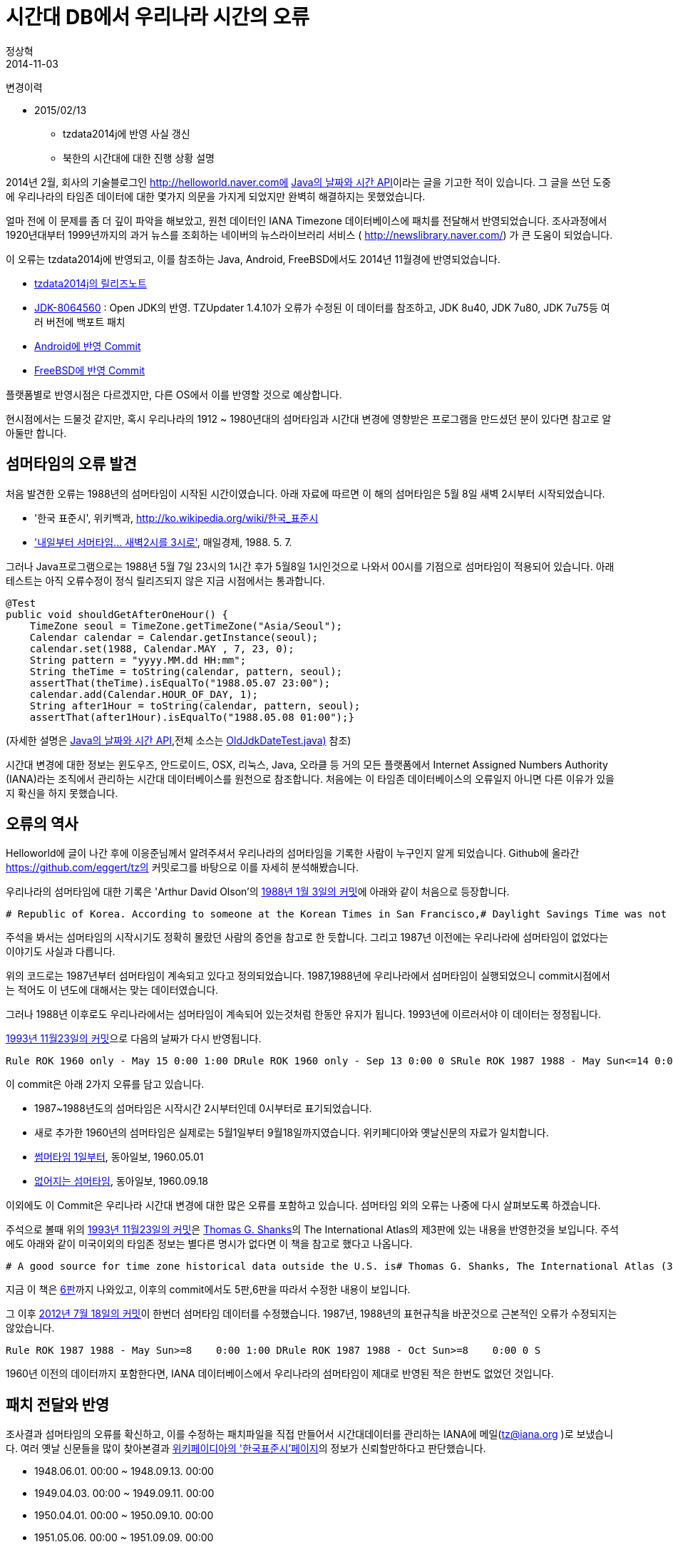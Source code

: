 = 시간대 DB에서 우리나라 시간의 오류
정상혁
2014-11-03
:jbake-type: post
:jbake-status: published
:jbake-tags: timezone,시간대,날짜
:jabke-rootpath: /
:rootpath: /
:content.rootpath: /
:idprefix:

변경이력

* 2015/02/13
** tzdata2014j에 반영 사실 갱신
** 북한의 시간대에 대한 진행 상황 설명

2014년 2월, 회사의 기술블로그인 http://helloworld.naver.com에 http://helloworld.naver.com/helloworld/64560[Java의 날짜와 시간 API]이라는 글을 기고한 적이 있습니다. 그 글을 쓰던 도중에 우리나라의 타임존 데이터에 대한 몇가지 의문을 가지게 되었지만 완벽히 해결하지는 못했었습니다.

얼마 전에 이 문제를 좀 더 깊이 파악을 해보았고, 원천 데이터인 IANA Timezone 데이터베이스에 패치를 전달해서 반영되었습니다. 조사과정에서 1920년대부터 1999년까지의 과거 뉴스를 조회하는 네이버의 뉴스라이브러리 서비스 ( http://newslibrary.naver.com/) 가 큰 도움이 되었습니다.

이 오류는 tzdata2014j에 반영되고, 이를 참조하는 Java, Android, FreeBSD에서도 2014년 11월경에 반영되었습니다.

* http://permalink.gmane.org/gmane.comp.time.tz/9111[tzdata2014j의 릴리즈노트]
* https://bugs.openjdk.java.net/browse/JDK-8064560[JDK-8064560] : Open JDK의 반영. TZUpdater 1.4.10가 오류가 수정된 이 데이터를 참조하고, JDK 8u40, JDK
7u80, JDK 7u75등 여러 버전에 백포트 패치
* https://android.googlesource.com/platform/bionic.git/+/b11d8e057c86c3926128af9d07180d9328e144c6[Android에 반영 Commit]
* http://lists.freebsd.org/pipermail/svn-src-stable-10/2014-November/003831.html[FreeBSD에 반영 Commit]

플랫폼별로 반영시점은 다르겠지만, 다른 OS에서 이를 반영할 것으로 예상합니다.

현시점에서는 드물것 같지만, 혹시 우리나라의 1912 ~ 1980년대의 섬머타임과 시간대 변경에 영향받은 프로그램을 만드셨던 분이 있다면 참고로 알아둘만 합니다.

== 섬머타임의 오류 발견
처음 발견한 오류는 1988년의 섬머타임이 시작된 시간이였습니다. 아래 자료에 따르면 이 해의 섬머타임은 5월 8일 새벽 2시부터 시작되었습니다.

* '한국 표준시', 위키백과, http://ko.wikipedia.org/wiki/한국_표준시
* http://newslibrary.naver.com/viewer/index.nhn?articleId=1988050700099215012&editNo=1&printCount=1&publishDate=1988-05-07&officeId=00009&pageNo=15&printNo=6822&publishType=00020['내일부터 서머타임... 새벽2시를 3시로'], 매일경제, 1988. 5. 7.

그러나 Java프로그램으로는 1988년 5월 7일 23시의 1시간 후가 5월8일 1시인것으로 나와서 00시를 기점으로 섬머타임이 적용되어 있습니다. 아래 테스트는 아직 오류수정이 정식 릴리즈되지 않은 지금 시점에서는 통과합니다.

[source,java]
----
@Test
public void shouldGetAfterOneHour() {
    TimeZone seoul = TimeZone.getTimeZone("Asia/Seoul");
    Calendar calendar = Calendar.getInstance(seoul);
    calendar.set(1988, Calendar.MAY , 7, 23, 0);
    String pattern = "yyyy.MM.dd HH:mm";
    String theTime = toString(calendar, pattern, seoul);
    assertThat(theTime).isEqualTo("1988.05.07 23:00");
    calendar.add(Calendar.HOUR_OF_DAY, 1);
    String after1Hour = toString(calendar, pattern, seoul);
    assertThat(after1Hour).isEqualTo("1988.05.08 01:00");}
----

(자세한 설명은 http://helloworld.naver.com/helloworld/645609[Java의 날짜와 시간 API],전체 소스는 https://github.com/benelog/java-date-time/blob/master/jdk7-date-time/src/test/java/com/nbp/weblab/date/OldJdkDateTest.java[OldJdkDateTest.java)] 참조)


시간대 변경에 대한 정보는 윈도우즈, 안드로이드, OSX, 리눅스, Java, 오라클 등 거의 모든 플랫폼에서 Internet Assigned Numbers Authority (IANA)라는 조직에서 관리하는 시간대 데이터베이스를 원천으로 참조합니다. 처음에는 이 타임존 데이터베이스의 오류일지 아니면 다른 이유가 있을지 확신을 하지 못했습니다.


== 오류의 역사

Helloworld에 글이 나간 후에 이응준님께서 알려주셔서 우리나라의 섬머타임을 기록한 사람이 누구인지 알게 되었습니다. Github에 올라간 https://github.com/eggert/tz의 커밋로그를 바탕으로 이를 자세히 분석해봤습니다.


우리나라의 섬머타임에 대한 기록은 'Arthur David Olson'의 https://github.com/eggert/tz/commit/79373b10463c3b59a1b2af49491dc308efbad09d[1988년 1월 3일의 커밋]에 아래와 같이 처음으로 등장합니다.


[source]
----
# Republic of Korea. According to someone at the Korean Times in San Francisco,# Daylight Savings Time was not observed until 1987. He did not know# at what time of day DST starts or ends.# Rule NAME FROM TO TYPE IN ON AT SAVE LETTER/SRule ROK 1987 max - May Sun<=14 2:00 1:00 DRule ROK 1987 max - Oct Sun<=14 3:00 0 S
----

주석을 봐서는 섬머타임의 시작시기도 정확히 몰랐던 사람의 증언을 참고로 한 듯합니다. 그리고 1987년 이전에는 우리나라에 섬머타임이 없었다는 이야기도 사실과 다릅니다.

위의 코드로는 1987년부터 섬머타임이 계속되고 있다고 정의되었습니다. 1987,1988년에 우리나라에서 섬머타임이 실행되었으니 commit시점에서는 적어도 이 년도에 대해서는 맞는 데이터였습니다.

그러나 1988년 이후로도 우리나라에서는 섬머타임이 계속되어 있는것처럼 한동안 유지가 됩니다. 1993년에 이르러서야 이 데이터는 정정됩니다.

https://github.com/eggert/tz/commit/61315cadc3d0e8b4ef559539502a606cf58fc0f7[1993년 11월23일의 커밋]으로 다음의 날짜가 다시 반영됩니다.

[source]
----
Rule ROK 1960 only - May 15 0:00 1:00 DRule ROK 1960 only - Sep 13 0:00 0 SRule ROK 1987 1988 - May Sun<=14 0:00 1:00 DRule ROK 1987 1988 - Oct Sun<=14 0:00 0 S
----

이 commit은 아래 2가지 오류를 담고 있습니다.

* 1987~1988년도의 섬머타임은 시작시간 2시부터인데 0시부터로 표기되었습니다.
* 새로 추가한 1960년의 섬머타임은 실제로는 5월1일부터 9월18일까지였습니다. 위키페디아와 옛날신문의 자료가 일치합니다.
* http://newslibrary.naver.com/viewer/index.nhn?articleId=1960050100209103019&editNo=2&printCount=1&publishDate=1960-05-01&officeId=00020&pageNo=3&printNo=11713&publishType=00010[썸머타임 1일부터], 동아일보, 1960.05.01
* http://newslibrary.naver.com/viewer/index.nhn?articleId=1960091800209103010&editNo=2&printCount=1&publishDate=1960-09-18&officeId=00020&pageNo=3&printNo=11853&publishType=00010[없어지는 섬머타임], 동아일보, 1960.09.18

이외에도 이 Commit은 우리나라 시간대 변경에 대한 많은 오류를 포함하고 있습니다. 섬머타임 외의 오류는 나중에 다시 살펴보도록 하겠습니다.

주석으로 볼때 위의 https://github.com/eggert/tz/commit/61315cadc3d0e8b4ef559539502a606cf58fc0f7[1993년 11월23일의 커밋]은 http://en.wikipedia.org/wiki/Thomas_G._Shanks[Thomas G. Shanks]의 The International Atlas의 제3판에 있는 내용을 반영한것을 보입니다. 주석에도 아래와 같이 미국이외의 타임존 정보는 별다른 명시가 없다면 이 책을 참고로 했다고 나옵니다.

[source]
----
# A good source for time zone historical data outside the U.S. is# Thomas G. Shanks, The International Atlas (3rd edition),# San Diego: ACS Publications, Inc. (1991).# Except where otherwise noted, it is the source for the data below.
----

지금 이 책은 http://www.amazon.com/International-Atlas-6th-Thomas-Shanks/dp/0935127887/[6판]까지 나와있고, 이후의 commit에서도 5판,6판을 따라서 수정한 내용이 보입니다.

그 이후 https://github.com/eggert/tz/commit/da23b4d3897fd8a9e302ca0e85b25ce921f95ec7[2012년 7월 18일의 커밋]이 한번더 섬머타임 데이터를 수정했습니다. 1987년, 1988년의 표현규칙을 바꾼것으로 근본적인 오류가 수정되지는 않았습니다.

[source]
----
Rule ROK 1987 1988 - May Sun>=8    0:00 1:00 DRule ROK 1987 1988 - Oct Sun>=8    0:00 0 S
----

1960년 이전의 데이터까지 포함한다면, IANA 데이터베이스에서 우리나라의 섬머타임이 제대로 반영된 적은 한번도 없었던 것입니다.


== 패치 전달와 반영
조사결과 섬머타임의 오류를 확신하고, 이를 수정하는 패치파일을 직접 만들어서 시간대데이터를 관리하는 IANA에 메일(tz@iana.org )로 보냈습니다. 여러 옛날 신문들을 많이 찾아본결과 http://ko.wikipedia.org/wiki/한국_표준시[위키페이디아의 '한국표준시'페이지]의 정보가 신뢰할만하다고 판단했습니다.

* 1948.06.01. 00:00 ~ 1948.09.13. 00:00
* 1949.04.03. 00:00 ~ 1949.09.11. 00:00
* 1950.04.01. 00:00 ~ 1950.09.10. 00:00
* 1951.05.06. 00:00 ~ 1951.09.09. 00:00
* 1955.05.05. 00:00 ~ 1955.09.09. 00:00
* 1956.05.20. 00:00 ~ 1956.09.30. 00:00
* 1957.05.05. 00:00 ~ 1957.09.22. 00:00
* 1958.05.04. 00:00 ~ 1958.09.21. 00:00
* 1959.05.03. 00:00 ~ 1959.09.20. 00:00
* 1960.05.01. 00:00 ~ 1960.09.18. 00:00
* 1987.05.10. 02:00 ~ 1987.10.11. 03:00
* 1988.05.08. 02:00 ~ 1988.10.09. 03:00

예를 들면 1948년의 정보는 http://newslibrary.naver.com/viewer/index.nhn?articleId=1948060100209202008&editNo=1&printCount=1&publishDate=1948-06-01&officeId=00020&pageNo=2&printNo=7607&publishType=00020[1948년 6월1일자 동아일보 기사]에서 확인할수 있습니다.


패치절차는 시간대데이터베이스의 소스에 있는 https://github.com/eggert/tz/blob/master/CONTRIBUTING[CONTRIBUTING]파일에 잘 설명되어 있습니다. 정식절차와는 별도로 github에도 올려봤습니다. ( https://github.com/eggert/tz/pull/9 )

얼마 후 제가 보낸 패치를 포함하는 https://github.com/eggert/tz/commit/929c14a3d8ce505a9b8fb7099bee3a03ccf7e8e4[2014년 10월30일의 Commit]이 올라왔습니다. 'Unreleased, experimental changes'라는 문구가 포함되었지만, 이를 뒤집는 증거가 발견되지 않는한 정식릴리즈에 포함될 것으로 예상합니다.

IANA쪽에서 이 수정을 받아준 Paul Eggert은 제가 섬머타임 변경의 근거로 보낸 http://ko.wikipedia.org/wiki/한국_표준시[위키페이디아의 '한국표준시'페이지]를 보고 우리나라의 시간대 변경시점에 대한 오류도 추가로 수정을 했습니다.

== 시간대 변경시점의 오류
처음에 보낸 패치에는 포함되지 못했지만 섬머타임 외에도 우리나라 시간대 변경에 대한 의문도 있었습니다. "yyyy.MM.dd HH:mm (Z)"을 포멧으로 해서, 1954년, 1961년, 1968년의 특정시간과 그 때와 UTC와의 차이를 출력해보면, 아래와 같이 나옵니다. (소스는 https://github.com/benelog/java-date-time/blob/master/jdk7-date-time/src/main/java/com/nbp/weblab/date/TimeZoneChangePoint.java[TimeZoneChangePoint.java] 참조 )

[source]
----
1954.03.20 22:59 (+0900)1954.03.20 23:00 (+0800)1961.08.09 23:59 (+0800)1961.08.10 00:30 (+0830)1968.09.30 23:59 (+0830)1968.10.01 00:30 (+0900)
----

이 소스의 결과는 https://github.com/eggert/tz/commit/61315cadc3d0e8b4ef559539502a606cf58fc0f7[1993년 11월23일의 수정] 때 반영된 타임존DB의 정보에 의지합니다. 위의 결과라면 우리나라의 시간대 변경시점은 아래와 같습니다.

* 1954년 : UTC+0900 -> UTC+0800
* 1961년 : UTC+0800 -> UTC+0830
* 1968년 : UTC+0830 -> UTC+090

그러나 과거 신문에서 확인한 역사적 사실은 아래와 같습니다. 위키페디아의 내용과도 일치합니다.

* 1954년 : UTC+0900 -> UTC+0830
** http://newslibrary.naver.com/viewer/index.nhn?articleId=1954032100209203002&editNo=1&printCount=1&publishDate=1954-03-21&officeId=00020&pageNo=3&printNo=9522&publishType=00020['오늘은 춘분 시간도 광복'], 동아일보, 1954.03.21
** http://newslibrary.naver.com/viewer/index.nhn?articleId=1954032100329203006&editNo=1&printCount=1&publishDate=1954-03-21&officeId=00032&pageNo=3&printNo=2462&publishType=00020['입일일은 춘분, 표준시간광복의 날']. 경향신문, 1954.03.21
* 1961년 : UTC+0830 -> UTC+0900
** http://newslibrary.naver.com/viewer/index.nhn?articleId=1961080900329203009&editNo=2&printCount=1&publishDate=1961-08-09&officeId=00032&pageNo=3&printNo=4796&publishType=00020['구일밤 통금 싸이렌 불면 시계 바늘을 12시반으로], 경향신문, 1961.8.09
** http://newslibrary.naver.com/viewer/index.nhn?articleId=1961081000209204005&editNo=2&printCount=1&publishDate=1961-08-10&officeId=00020&pageNo=4&printNo=12179&publishType=00020['새 표준자오선이란?'], 동아일보, 1961.08.10

즉 현재의 시간대데이터로는 1961~1968년사이는 아예 우리나라의 시간대가 잘못 계산되어 나온다는 것입니다.

이 부분은 섬머타임이 반영되는 것을 보고 조금 더 조사를 한 후에 추가 패치를 하려고 생각했었습니다. 기존 데이터가 그렇게까지 다 틀렸다는 것이 믿기가 어려웠고, 우리나라의 시간대 정보에 대한 거의 모든것을 한번에 고치기가 조심스러웠기 때문입니다. 그런데 Paul Eggert가 먼저 적극적으로 반영해주었습니다.

Paul Eggert는 이와 더불어 http://ko.wikipedia.org/wiki/한국_표준시[위키페이디아의 '한국표준시'페이지]에 따르면 1912년에 UTC+0900로 변경이 있었는데, 1910년에도 같은 변경이 있었던것으로 기록된 부분이 혼동된다며 이를 명확히 확인해주었다면 좋겠다고 했습니다. 위키페디아에서 1910년도 변경의 근거로 든 '여적 표준시 변경, 경향신문, 2000-08-14.'라는 자료는 현재 인터넷으로 찾을 수 없어서 대신 여러 기록을 확인해보았습니다. 많은 자료가 1912년에 변경되었다는것으로 일치했고, 1910년도의 변경기록은 누군가가 한일합방 연도와 혼동한것이 아닐까하는 의견을 답장으로 보냈습니다.


== 북한의 타임존 데이터
또하나 의문이였던 점은 https://github.com/eggert/tz/commit/61315cadc3d0e8b4ef559539502a606cf58fc0f7[1993년 11월23일의 커밋]으로 북한의 시간대가 1961년에 UTC+0900으로 변경되었다는 내용입니다. 그때 남한 쪽에서 시간대 변경이 있었는데, 당시 신문을 다 찾아봐도 남북한이 동시에 추진을 했다는 내용은 없었습니다.

Paul Eggert도 이를 이상하게 여겨 일단은 북한쪽은 1940년대 이후로 변화가 없는것으로 가정했다고 합니다.

____
While we're in the neighborhood, it's completely implausible that Pyongyang faithfully mimicked Seoul time during and after the Korean war (which is what Shanks says), so let's remove that obviously-bogus guess.
____


저도 답장으로 북한쪽의 변경에 대한 의미있는 기록을 찾지 못했고, Paul Eggert의 가정에 동의한다는 내용을 보냈습니다.

tzdata2014j버전대로라면 1954년과 1961년 사이 서울과 평양사이에는 30분의 시차가 존재합니다. 이 것이 역사적 사실과 부합하는지 알아내려고 계속 알아보고 있는 중입니다. 현재 한국표준과학연구원과 통일부, 국정원에 문의를 했지만, 의미있는 답변은 받지 못했습니다. 특히 친절히 전화까지 해주신 통일부 직원분께 감사드립니다.

1954년과 1961년 사이에 남파/북파 간첩활동을 한 분이 있다면, 그 사실을 정확히 알고 있을 것 같기도 합니다. 그런데 과거 간첩사건을 조사해보니 생각보다 간첩들의 나이가 많아서 지금까지 생존한 분이 계실 가능성은 별로 없어보입니다.

== 마치며
재미있게도 위의 오류를 신고한지 얼마뒤인 2014년 11월 1일에 'https://github.com/eggert/tz/commit/bee436b03e28bd5ea984534fcc5e4f3a4d18b47a[Be less enthusiastic about Shanks and clarify UT vs UTC.] '라는 제목으로 commit이 올라왔습니다. 우리나라 시간대에 대한 잘못된 정보의 출처였던 Shanks의 저서에 많은 오류가 있음을 지적하는 주석이 들어갔습니다. 아시아, 아프리카, 오스트랄라시아, 유럽 등 지역별 정보를 기록하는 모든 파일에 'A good source for time zone historical data outside the U.S. is..'라는 내용이 삭제되고, 'unfortunately this book contains many errors and cites no sources.'라는 문장이 추가되었습니다.

저의 신고가 영향을 준것인지는 알 수 없지만, 이 주석을 기점으로 기존의 데이터를 조금 더 의심하는 계기가 될 것으로 기대합니다.

비록 오래전 과거데이터라서 지금 시점의 영향성은 적지만, 믿음직한 표준데이터라고 생각했던 IANA Timezone DB에 이렇게 오류가 많았다는 점, 특히 우리나라 관련한 데이터에는 제대로 된 것이 거의 없었다는 사실은 놀랍습니다. 우리나라의 과거 자료와는 별도로, 국제화관련 개발을 하는 사람이라면 내 컴퓨터/내 담당서버에 들어와있는 타임존데이터베이스가 언제 시점인지, 업데이트는 잘 되어 있는지도 잘 확인해봐야겠습니다.

지금까지의 내용과 관련된 메일스레드는 아래와 같습니다.

* 2014년 10월 30일 00:07:24 (UTC) From 정상혁, To tz@iana.org : 최초 패치를 보낸 메일 http://mm.icann.org/pipermail/tz/2014-October/021830.html
* 2014년 10월 30일 06:53:09 (UTC) From Paul Eggert, To 정상혁 : 답장과 1910년 시간대 변경에 대한 문의 http://mm.icann.org/pipermail/tz/2014-October/021831.html
* 2014년 10월 30일 09:18:57 (UTC) From 정상혁, To Paul Eggert : 1910년의 시간대 변경과 북한시간대에 대한 의견 : http://mm.icann.org/pipermail/tz/2014-October/021833.html

